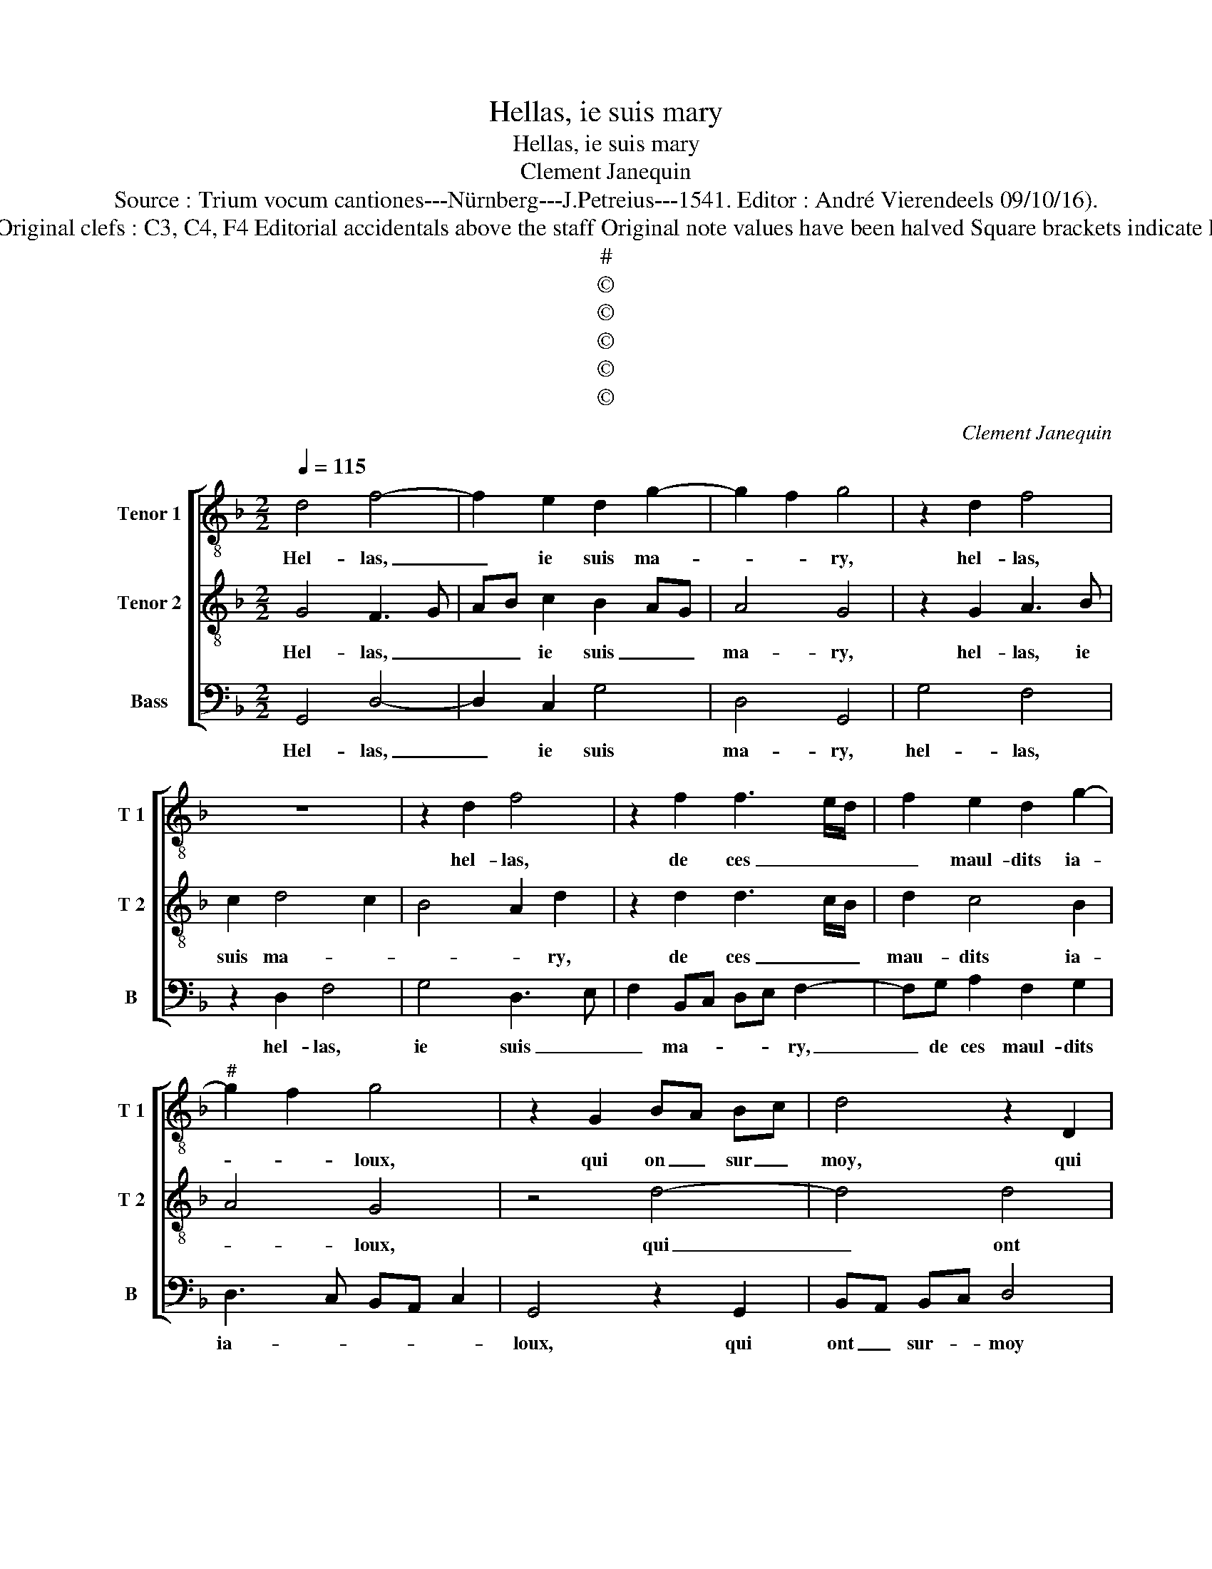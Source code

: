 X:1
T:Hellas, ie suis mary
T:Hellas, ie suis mary
T:Clement Janequin
T:Source : Trium vocum cantiones---Nürnberg---J.Petreius---1541. Editor : André Vierendeels 09/10/16).
T:Notes : Original clefs : C3, C4, F4 Editorial accidentals above the staff Original note values have been halved Square brackets indicate ligatures
T:#
T:©
T:©
T:©
T:©
T:©
C:Clement Janequin
Z:©
%%score [ 1 2 3 ]
L:1/8
Q:1/4=115
M:2/2
K:F
V:1 treble-8 nm="Tenor 1" snm="T 1"
V:2 treble-8 nm="Tenor 2" snm="T 2"
V:3 bass nm="Bass" snm="B"
V:1
 d4 f4- | f2 e2 d2 g2- | g2 f2 g4 | z2 d2 f4 | z8 | z2 d2 f4 | z2 f2 f3 e/d/ | f2 e2 d2 g2- | %8
w: Hel- las,|_ ie suis ma-|* * ry,|hel- las,||hel- las,|de ces _ _|_ maul- dits ia-|
"^#" g2 f2 g4 | z2 G2 BA Bc | d4 z2 D2 | FEFG A3 B | c2 d3 cBA | B3 A/G/ F2 A2 | A2 G2 A2 c2- | %15
w: * * loux,|qui on _ sur _|moy, qui|ont _ _ _ _ _|_ sur _ _ _|_ _ _ moy, si|grant fan- ta- xie,|
 c2 B3 F f2- | fe e3 d d2- | dccB/c/ d4- | d8 | z2 A2 A2 A2 | c6 BA | G2 c2 c3 B | A2 B4 A2- | %23
w: _ _ _ _||||leur fem- mes|vont _ _|_ bon- vy- *|e, heu- re-|
 A2 G2 A3 B | cA B2 A2 d2- | d2 c2 d4 | z2 A2 GABc | A2 d2 d2 c2 | d4 z2 d2 | cB/A/ B3 A A2- | %30
w: * ne de _|_ _ _ _ my-|* * e,|hel- las _ _ _|_ il leur sem-|bloit, il|leur _ _ sem- * *|
 A2 G2 A2 B2- | B2 AG F2 B2- | BA A3 G G2- | GFFE/F/ G4 | B4 A4 | z2 A2 GABc | A2 d2 d2 c2 | %37
w: * * bloit que|_ ien _ fus- se|_ _ a- * mou-||* reulx,|hel- las _ _ _|_ il- leur sem-|
 d4 z2 d2 | cB/A/ B3 A A2- | A2 G2 A2 B2- | B2 AG F2 B2- | BA A3 G G2- | GFFE/F/ GABc | %43
w: bloit, que-|ien _ _ _ _ fus-||* * * se a-|* * mou- * *||
 d3 e f2 de | fg a3 g g2- |"^#""^#" gffe/f/ g4- | g8 |] %47
w: ||* * * * * reulx.|_|
V:2
 G4 F3 G | AB c2 B2 AG | A4 G4 | z2 G2 A3 B | c2 d4 c2 | B4 A2 d2 | z2 d2 d3 c/B/ | d2 c4 B2 | %8
w: Hel- las, _|_ _ ie suis _ _|ma- ry,|hel- las, ie|suis ma- *|* * ry,|de ces _ _|mau- dits ia-|
 A4 G4 | z4 d4- | d4 d4 | d4 c4- | c2 BA G4 | z2 G2 c4 | c4 c4 | d4 A4 | B4 A4- | A2 G2 A4 | %18
w: * loux,|qui|_ ont|sur moy,|_ _ _ _|si grant|fan- ta-|||* * xie,|
 z2 d2 d4 | d4 c4- | c2 BA G4 | z2 z2 c2 c2 | c2 d2 A4 | B4 A4- | A2 G2 A4 | z2 G2 F3 G | %26
w: leur fem-|mes vont|_ _ _ _|vy- e|heur ne de|_ my-|* * e,|hel- las,, _|
 AB c2 B2 G2 | A4 G4 | z2 G2 A3 B | c2 d4 c2 | B4 A2 d2 | z2 d2 d3 c/B/ | d2 c4 B2 | A4 G4 | %34
w: _ _ il leur _|sem- bloit,|il leur _|_ sem- *|* * bloit,|que ien _ _|fus- se a-|mou- reulx,|
 z2 G2 F3 G | AB c2 B2 G2 | A4 G4 | z2 G2 A3 B | c2 d4 c2 | B4 A2 d2 | z2 d2 d3 c/B/ | d2 c4 B2 | %42
w: hel;- las, _|_ _ il leur _|sem- bloit,|il leur _|_ sem- *|* * bloit,|que ien _ _|_ fus- se'a-|
 A4 G4 | z2 d2 d4 | d2 c4 B2 | A4 G4- | G8 |] %47
w: mou- reulx,|que ien|fus- se'a- mou-|* reulx.|_|
V:3
 G,,4 D,4- | D,2 C,2 G,4 | D,4 G,,4 | G,4 F,4 | z2 D,2 F,4 | G,4 D,3 E, | F,2 B,,C, D,E, F,2- | %7
w: Hel- las,|_ ie suis|ma- ry,|hel- las,|hel- las,|ie suis _|_ ma- * * * ry,|
 F,G, A,2 F,2 G,2 | D,3 C, B,,A,, C,2 | G,,4 z2 G,,2 | B,,A,, B,,C, D,4 | z2 D,2 F,E, F,G, | %12
w: _ de ces maul- dits|ia- * * * *|loux, qui|ont _ sur- * moy|qui on- * sur _|
 A,2 B,3 A,G,F, | G,2 B,2 A,2 F,2 | F,2 E,2 F,2 A,2 | G,4 F,4 | G,3 F, D,2 F,2 | E,4 D,4 | %18
w: moy si _ _ _|grant fan- * *|ta- * * *|xi- e,|fa- * * ta-|xi- e,|
 z2 D,2 D,2 D,2 | F,6 E,D, | C,8- | C,4 z2 C,2 | F,2 B,,2 F,4 | G,4 F,3 G, | A,F, G,2 D,2 F,2 | %25
w: leur fem- mes|vont _ _|_|* bon-|vy- e, heu-|re de _|_ _ my- * *|
 E,4 z2 D,2 |"^b" C,3 D, E,F, G,2 | F,2 D,2 E,4 | D,2 G,4 F,2 | E,2 D,2 F,4 | G,4 D,4 | %31
w: e, hel-|las, _ _ _ _|il leur sem-|||* bloit|
 z2 B,,2 B,,4- | B,,2 F,3 E, G,2 | D,4 G,,4- | G,,4 z2 D,2 | C,3 D, E,F, G,2 | F,2 D,2 E,4 | %37
w: que ien|_ fus- se a-|mou- reulx,|_ hel-|la, _ _ _ il|leur sem- *|
 D,2 G,4 F,2 | E,2 D,2 F,4 | G,4 D,4 | z2 B,,2 B,,4- | B,,2 F,3 E, G,2 |"^#" D,4 z2 G,,2- | %43
w: ||* bloit,|que ien|_ fus- se'a- mou-|reulx, a-|
 G,,A,,B,,C, D,2 B,,C, | D,E, F,3 E, G,2 | D,4 G,,4- | G,,8 |] %47
w: ||mou- reulxx.|_|


